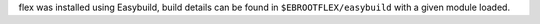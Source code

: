 flex was installed using Easybuild, build details can be found in ``$EBROOTFLEX/easybuild`` with a given module loaded.
